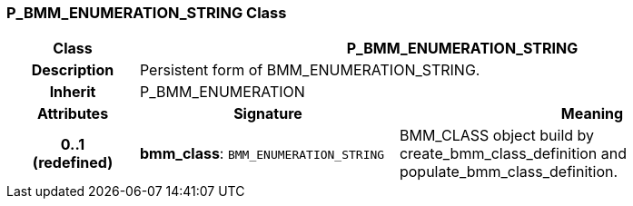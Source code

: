 === P_BMM_ENUMERATION_STRING Class

[cols="^1,2,3"]
|===
h|*Class*
2+^h|*P_BMM_ENUMERATION_STRING*

h|*Description*
2+a|Persistent form of BMM_ENUMERATION_STRING.

h|*Inherit*
2+|P_BMM_ENUMERATION

h|*Attributes*
^h|*Signature*
^h|*Meaning*

h|*0..1 +
(redefined)*
|*bmm_class*: `BMM_ENUMERATION_STRING`
a|BMM_CLASS object build by create_bmm_class_definition and populate_bmm_class_definition.
|===
